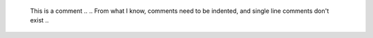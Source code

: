 	..
	This is a comment
	..
	..
	From what I know, comments need to be indented, and single line comments don't exist
	..
